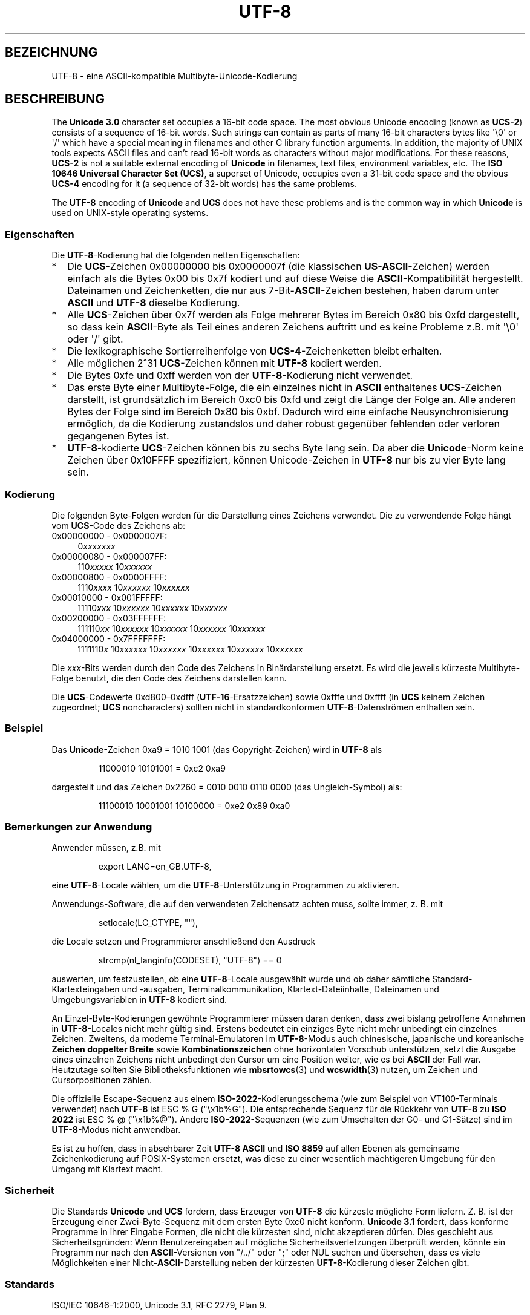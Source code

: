 .\" Hey Emacs! This file is -*- nroff -*- source.
.\"
.\" Copyright (C) Markus Kuhn, 1996, 2001
.\"
.\" This is free documentation; you can redistribute it and/or
.\" modify it under the terms of the GNU General Public License as
.\" published by the Free Software Foundation; either version 2 of
.\" the License, or (at your option) any later version.
.\"
.\" The GNU General Public License's references to "object code"
.\" and "executables" are to be interpreted as the output of any
.\" document formatting or typesetting system, including
.\" intermediate and printed output.
.\"
.\" This manual is distributed in the hope that it will be useful,
.\" but WITHOUT ANY WARRANTY; without even the implied warranty of
.\" MERCHANTABILITY or FITNESS FOR A PARTICULAR PURPOSE.  See the
.\" GNU General Public License for more details.
.\"
.\" You should have received a copy of the GNU General Public
.\" License along with this manual; if not, write to the Free
.\" Software Foundation, Inc., 59 Temple Place, Suite 330, Boston, MA 02111,
.\" USA.
.\"
.\" 1995-11-26  Markus Kuhn <mskuhn@cip.informatik.uni-erlangen.de>
.\"      First version written
.\" 2001-05-11  Markus Kuhn <mgk25@cl.cam.ac.uk>
.\"      Update
.\"
.\"*******************************************************************
.\"
.\" This file was generated with po4a. Translate the source file.
.\"
.\"*******************************************************************
.TH UTF\-8 7 "11. Mai 2001" GNU Linux\-Programmierhandbuch
.SH BEZEICHNUNG
UTF\-8 \- eine ASCII\-kompatible Multibyte\-Unicode\-Kodierung
.SH BESCHREIBUNG
The \fBUnicode 3.0\fP character set occupies a 16\-bit code space.  The most
obvious Unicode encoding (known as \fBUCS\-2\fP)  consists of a sequence of
16\-bit words.  Such strings can contain as parts of many 16\-bit characters
bytes like \(aq\e0\(aq or \(aq/\(aq which have a special meaning in
filenames and other C library function arguments.  In addition, the majority
of UNIX tools expects ASCII files and can't read 16\-bit words as characters
without major modifications.  For these reasons, \fBUCS\-2\fP is not a suitable
external encoding of \fBUnicode\fP in filenames, text files, environment
variables, etc.  The \fBISO 10646 Universal Character Set (UCS)\fP, a superset
of Unicode, occupies even a 31\-bit code space and the obvious \fBUCS\-4\fP
encoding for it (a sequence of 32\-bit words) has the same problems.

The \fBUTF\-8\fP encoding of \fBUnicode\fP and \fBUCS\fP does not have these problems
and is the common way in which \fBUnicode\fP is used on UNIX\-style operating
systems.
.SS Eigenschaften
Die \fBUTF\-8\fP\-Kodierung hat die folgenden netten Eigenschaften:
.TP  0.2i
*
Die \fBUCS\fP\-Zeichen 0x00000000 bis 0x0000007f (die klassischen
\fBUS\-ASCII\fP\-Zeichen) werden einfach als die Bytes 0x00 bis 0x7f kodiert und
auf diese Weise die \fBASCII\fP\-Kompatibilität hergestellt. Dateinamen und
Zeichenketten, die nur aus 7\-Bit\-\fBASCII\fP\-Zeichen bestehen, haben darum
unter \fBASCII\fP und \fBUTF\-8\fP dieselbe Kodierung.
.TP 
*
Alle \fBUCS\fP\-Zeichen über 0x7f werden als Folge mehrerer Bytes im Bereich
0x80 bis 0xfd dargestellt, so dass kein \fBASCII\fP\-Byte als Teil eines anderen
Zeichens auftritt und es keine Probleme z.B. mit \(aq\e0\(aq oder \(aq/\(aq
gibt.
.TP 
*
Die lexikographische Sortierreihenfolge von \fBUCS\-4\fP\-Zeichenketten bleibt
erhalten.
.TP 
*
Alle möglichen 2^31 \fBUCS\fP\-Zeichen können mit \fBUTF\-8\fP kodiert werden.
.TP 
*
Die Bytes 0xfe und 0xff werden von der \fBUTF\-8\fP\-Kodierung nicht verwendet.
.TP 
*
Das erste Byte einer Multibyte\-Folge, die ein einzelnes nicht in \fBASCII\fP
enthaltenes \fBUCS\fP\-Zeichen darstellt, ist grundsätzlich im Bereich 0xc0 bis
0xfd und zeigt die Länge der Folge an. Alle anderen Bytes der Folge sind im
Bereich 0x80 bis 0xbf. Dadurch wird eine einfache Neusynchronisierung
ermöglich, da die Kodierung zustandslos und daher robust gegenüber fehlenden
oder verloren gegangenen Bytes ist.
.TP 
*
\fBUTF\-8\fP\-kodierte \fBUCS\fP\-Zeichen können bis zu sechs Byte lang sein. Da aber
die \fBUnicode\fP\-Norm keine Zeichen über 0x10FFFF spezifiziert, können
Unicode\-Zeichen in \fBUTF\-8\fP nur bis zu vier Byte lang sein.
.SS Kodierung
Die folgenden Byte\-Folgen werden für die Darstellung eines Zeichens
verwendet. Die zu verwendende Folge hängt vom \fBUCS\fP\-Code des Zeichens ab:
.TP  0.4i
0x00000000 \- 0x0000007F:
0\fIxxxxxxx\fP
.TP 
0x00000080 \- 0x000007FF:
110\fIxxxxx\fP 10\fIxxxxxx\fP
.TP 
0x00000800 \- 0x0000FFFF:
1110\fIxxxx\fP 10\fIxxxxxx\fP 10\fIxxxxxx\fP
.TP 
0x00010000 \- 0x001FFFFF:
11110\fIxxx\fP 10\fIxxxxxx\fP 10\fIxxxxxx\fP 10\fIxxxxxx\fP
.TP 
0x00200000 \- 0x03FFFFFF:
111110\fIxx\fP 10\fIxxxxxx\fP 10\fIxxxxxx\fP 10\fIxxxxxx\fP 10\fIxxxxxx\fP
.TP 
0x04000000 \- 0x7FFFFFFF:
1111110\fIx\fP 10\fIxxxxxx\fP 10\fIxxxxxx\fP 10\fIxxxxxx\fP 10\fIxxxxxx\fP 10\fIxxxxxx\fP
.PP
Die \fIxxx\fP\-Bits werden durch den Code des Zeichens in Binärdarstellung
ersetzt. Es wird die jeweils kürzeste Multibyte\-Folge benutzt, die den Code
des Zeichens darstellen kann.
.PP
Die \fBUCS\fP\-Codewerte 0xd800\(en0xdfff (\fBUTF\-16\fP\-Ersatzzeichen) sowie 0xfffe
und 0xffff (in \fBUCS\fP keinem Zeichen zugeordnet; \fBUCS\fP noncharacters)
sollten nicht in standardkonformen \fBUTF\-8\fP\-Datenströmen enthalten sein.
.SS Beispiel
Das \fBUnicode\fP\-Zeichen 0xa9 = 1010 1001 (das Copyright\-Zeichen) wird in
\fBUTF\-8\fP als
.PP
.RS
11000010 10101001 = 0xc2 0xa9
.RE
.PP
dargestellt und das Zeichen 0x2260 = 0010 0010 0110 0000 (das
Ungleich\-Symbol) als:
.PP
.RS
11100010 10001001 10100000 = 0xe2 0x89 0xa0
.RE
.SS "Bemerkungen zur Anwendung"
Anwender müssen, z.B. mit
.PP
.RS
export LANG=en_GB.UTF\-8,
.RE
.PP
eine \fBUTF\-8\fP\-Locale wählen, um die \fBUTF\-8\fP\-Unterstützung in Programmen zu
aktivieren.
.PP
Anwendungs\-Software, die auf den verwendeten Zeichensatz achten muss, sollte
immer, z. B. mit
.PP
.RS
setlocale(LC_CTYPE, ""),
.RE
.PP
die Locale setzen und Programmierer anschließend den Ausdruck
.PP
.RS
strcmp(nl_langinfo(CODESET), "UTF\-8") == 0
.RE
.PP
auswerten, um festzustellen, ob eine \fBUTF\-8\fP\-Locale ausgewählt wurde und ob
daher sämtliche Standard\-Klartexteingaben und \-ausgaben,
Terminalkommunikation, Klartext\-Dateiinhalte, Dateinamen und
Umgebungsvariablen in \fBUTF\-8\fP kodiert sind.
.PP
An Einzel\-Byte\-Kodierungen gewöhnte Programmierer müssen daran denken, dass
zwei bislang getroffene Annahmen in \fBUTF\-8\fP\-Locales nicht mehr gültig
sind. Erstens bedeutet ein einziges Byte nicht mehr unbedingt ein einzelnes
Zeichen. Zweitens, da moderne Terminal\-Emulatoren im \fBUTF\-8\fP\-Modus auch
chinesische, japanische und koreanische \fBZeichen doppelter Breite\fP sowie
\fBKombinationszeichen\fP ohne horizontalen Vorschub unterstützen, setzt die
Ausgabe eines einzelnen Zeichens nicht unbedingt den Cursor um eine Position
weiter, wie es bei \fBASCII\fP der Fall war. Heutzutage sollten Sie
Bibliotheksfunktionen wie \fBmbsrtowcs\fP(3) und \fBwcswidth\fP(3) nutzen, um
Zeichen und Cursorpositionen zählen.
.PP
Die offizielle Escape\-Sequenz aus einem \fBISO\-2022\fP\-Kodierungsschema (wie
zum Beispiel von VT100\-Terminals verwendet) nach \fBUTF\-8\fP ist ESC % G
("\ex1b%G"). Die entsprechende Sequenz für die Rückkehr von \fBUTF\-8\fP zu
\fBISO 2022\fP ist ESC % @ ("\ex1b%@"). Andere \fBISO\-2022\fP\-Sequenzen (wie zum
Umschalten der G0\- und G1\-Sätze) sind im \fBUTF\-8\fP\-Modus nicht anwendbar.
.PP
Es ist zu hoffen, dass in absehbarer Zeit \fBUTF\-8\fP \fBASCII\fP und \fBISO 8859\fP
auf allen Ebenen als gemeinsame Zeichenkodierung auf POSIX\-Systemen ersetzt,
was diese zu einer wesentlich mächtigeren Umgebung für den Umgang mit
Klartext macht.
.SS Sicherheit
Die Standards \fBUnicode\fP und \fBUCS\fP fordern, dass Erzeuger von \fBUTF\-8\fP die
kürzeste mögliche Form liefern. Z. B. ist der Erzeugung einer
Zwei\-Byte\-Sequenz mit dem ersten Byte 0xc0 nicht konform. \fBUnicode 3.1\fP
fordert, dass konforme Programme in ihrer Eingabe Formen, die nicht die
kürzesten sind, nicht akzeptieren dürfen. Dies geschieht aus
Sicherheitsgründen: Wenn Benutzereingaben auf mögliche
Sicherheitsverletzungen überprüft werden, könnte ein Programm nur nach den
\fBASCII\fP\-Versionen von "/../" oder ";" oder NUL suchen und übersehen, dass
es viele Möglichkeiten einer Nicht\-\fBASCII\fP\-Darstellung neben der kürzesten
\fBUFT\-8\fP\-Kodierung dieser Zeichen gibt.
.SS Standards
.\" .SH AUTHOR
.\" Markus Kuhn <mgk25@cl.cam.ac.uk>
ISO/IEC 10646\-1:2000, Unicode 3.1, RFC\ 2279, Plan 9.
.SH "SIEHE AUCH"
\fBnl_langinfo\fP(3), \fBsetlocale\fP(3), \fBcharsets\fP(7), \fBunicode\fP(7)
.SH KOLOPHON
Diese Seite ist Teil der Veröffentlichung 3.32 des Projekts
Linux\-\fIman\-pages\fP. Eine Beschreibung des Projekts und Informationen, wie
Fehler gemeldet werden können, finden sich unter
http://www.kernel.org/doc/man\-pages/.

.SH ÜBERSETZUNG
Die deutsche Übersetzung dieser Handbuchseite wurde von
Sebastian Rittau <srittau@jroger.in-berlin.de>
und
Martin Eberhard Schauer <Martin.E.Schauer@gmx.de>
erstellt.

Diese Übersetzung ist Freie Dokumentation; lesen Sie die
GNU General Public License Version 3 oder neuer bezüglich der
Copyright-Bedingungen. Es wird KEINE HAFTUNG übernommen.

Wenn Sie Fehler in der Übersetzung dieser Handbuchseite finden,
schicken Sie bitte eine E-Mail an <debian-l10n-german@lists.debian.org>.
